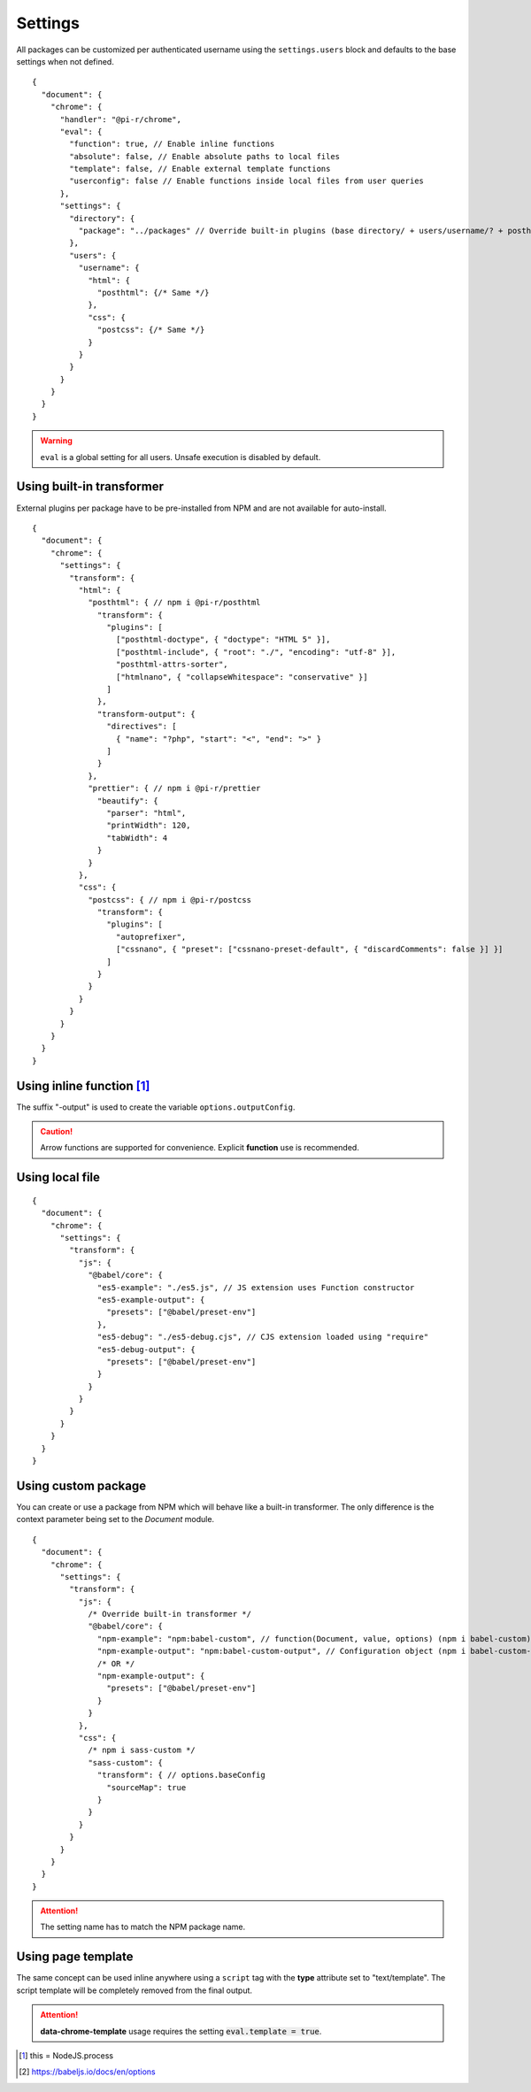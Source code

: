 ========
Settings
========

All packages can be customized per authenticated username using the ``settings.users`` block and defaults to the base settings when not defined.

::

  {
    "document": {
      "chrome": {
        "handler": "@pi-r/chrome",
        "eval": {
          "function": true, // Enable inline functions
          "absolute": false, // Enable absolute paths to local files
          "template": false, // Enable external template functions
          "userconfig": false // Enable functions inside local files from user queries
        },
        "settings": {
          "directory": {
            "package": "../packages" // Override built-in plugins (base directory/ + users/username/? + posthtml.js)
          },
          "users": {
            "username": {
              "html": {
                "posthtml": {/* Same */}
              },
              "css": {
                "postcss": {/* Same */}
              }
            }
          }
        }
      }
    }
  }

.. warning:: ``eval`` is a global setting for all users. Unsafe execution is disabled by default.

Using built-in transformer
==========================

External plugins per package have to be pre-installed from NPM and are not available for auto-install.

::

  {
    "document": {
      "chrome": {
        "settings": {
          "transform": {
            "html": {
              "posthtml": { // npm i @pi-r/posthtml
                "transform": {
                  "plugins": [
                    ["posthtml-doctype", { "doctype": "HTML 5" }],
                    ["posthtml-include", { "root": "./", "encoding": "utf-8" }],
                    "posthtml-attrs-sorter",
                    ["htmlnano", { "collapseWhitespace": "conservative" }]
                  ]
                },
                "transform-output": {
                  "directives": [
                    { "name": "?php", "start": "<", "end": ">" }
                  ]
                }
              },
              "prettier": { // npm i @pi-r/prettier
                "beautify": {
                  "parser": "html",
                  "printWidth": 120,
                  "tabWidth": 4
                }
              }
            },
            "css": {
              "postcss": { // npm i @pi-r/postcss
                "transform": {
                  "plugins": [
                    "autoprefixer",
                    ["cssnano", { "preset": ["cssnano-preset-default", { "discardComments": false }] }]
                  ]
                }
              }
            }
          }
        }
      }
    }
  }

Using inline function [#]_
==========================

The suffix "-output" is used to create the variable ``options.outputConfig``.

.. code-block::
  :emphasize-lines: 9,18

  {
    "document": {
      "chrome": {
        "settings": {
          "transform": {
            "js": {
              /* asynchronous */
              "terser": { // npm i @pi-r/terser
                "minify-example": "async (terser, value, options, require) => await terser.minify(value, options.outputConfig).code;",
                "minify-example-output": {
                  "keep_classnames": true // "minify-example-output" 
                }
              }
            },
            "css": {
              /* synchronous */
              "sass": { // npm i @pi-r/sass
                "sass-example": "(sass, value, options, resolve, require) => resolve(sass.renderSync({ ...options.outputConfig, data: value }).css);",
                "sass-example-output": {
                  "outputStyle": "compressed",
                  "sourceMap": true,
                  "sourceMapContents": true
                }
              }
            }
          }
        }
      }
    }
  }

.. caution:: Arrow functions are supported for convenience. Explicit **function** use is recommended.

Using local file
================

::

  {
    "document": {
      "chrome": {
        "settings": {
          "transform": {
            "js": {
              "@babel/core": {
                "es5-example": "./es5.js", // JS extension uses Function constructor
                "es5-example-output": {
                  "presets": ["@babel/preset-env"]
                },
                "es5-debug": "./es5-debug.cjs", // CJS extension loaded using "require"
                "es5-debug-output": {
                  "presets": ["@babel/preset-env"]
                }
              }
            }
          }
        }
      }
    }
  }

.. code-block:: javascript
  :caption: es5.js (function only)

  function (context, value, options, resolve, require) {
    const path = require("path");
    context.transform(value, options.outputConfig, function (err, result) {
      resolve(!err && result ? result.code : "");
    });
  }

.. code-block:: javascript
  :caption: es5-debug.cjs

  const path = require("path");
  let ID = 0;

  module.exports = async function (context, value, options) {
    return await context.transform(`/* ${ID++} */` + value, options.outputConfig).code;
  }

Using custom package
====================

You can create or use a package from NPM which will behave like a built-in transformer. The only difference is the context parameter being set to the *Document* module.

::

  {
    "document": {
      "chrome": {
        "settings": {
          "transform": {
            "js": {
              /* Override built-in transformer */
              "@babel/core": {
                "npm-example": "npm:babel-custom", // function(Document, value, options) (npm i babel-custom)
                "npm-example-output": "npm:babel-custom-output", // Configuration object (npm i babel-custom-output)
                /* OR */
                "npm-example-output": {
                  "presets": ["@babel/preset-env"]
                }
              }
            },
            "css": {
              /* npm i sass-custom */
              "sass-custom": {
                "transform": { // options.baseConfig
                  "sourceMap": true
                }
              }
            }
          }
        }
      }
    }
  }

.. attention:: The setting name has to match the NPM package name.

Using page template
===================

The same concept can be used inline anywhere using a ``script`` tag with the **type** attribute set to "text/template". The script template will be completely removed from the final output.

.. code-block:: html
  :emphasize-lines: 1

  <script type="text/template" data-chrome-template="js::@babel/core::es5-example">
    async function (context, value, options, require) {
      const options = { ...options.outputConfig, presets: ["@babel/preset-env"], sourceMaps: true };
      const result = await context.transform(value, options);
      if (result) {
        if (result.map) {
          options.sourceMap.nextMap("babel", result.code, result.map);
        }
        return result.code;
      }
    }
  </script>

.. attention:: **data-chrome-template** usage requires the setting :code:`eval.template = true`.

.. [#] this = NodeJS.process
.. [#] https://babeljs.io/docs/en/options